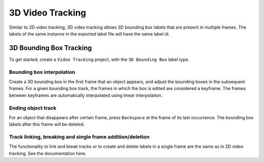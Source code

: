 3D Video Tracking
---------------
Similar to 2D video tracking, 3D video tracking allows 3D bounding box labels
that are present in multiple frames. The labels of the same instance in the exported label file will have the same label id.

3D Bounding Box Tracking
~~~~~~~~~~~~~~~~~~~~~~~~
To get started, create a ``Video Tracking`` project, with the ``3D Bounding Box``
label type. 

Bounding box interpolation
==========================

Create a 3D bounding box in the first frame that an object appears, and adjust the bounding
boxes in the subsequent frames. For a given bounding box track, the frames in
which the box is edited are considered a keyframe. The frames between keyframes
are automatically interpolated using linear interpolation.

Ending object track
=====================================
For an object that disappears after certain frame, press ``Backspace`` at the
frame of its last occurrence. The bounding box labels after this frame will be
deleted.

Track linking, breaking and single frame addition/deletion
==========================================================
The functionality to link and break tracks or to create and delete labels in a single
frame are the same as in 2D video tracking. See the documentation here.

